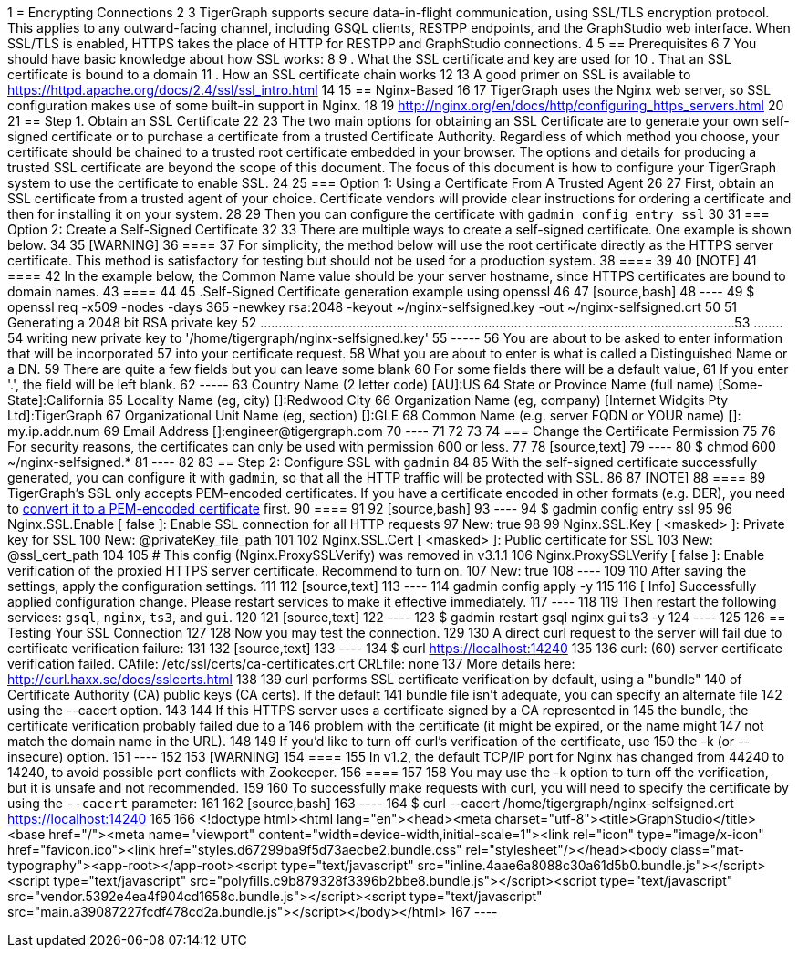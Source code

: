 1 = Encrypting Connections
2 
3 TigerGraph supports secure data-in-flight communication, using SSL/TLS encryption protocol. This applies to any outward-facing channel, including GSQL clients, RESTPP endpoints, and the GraphStudio web interface. When SSL/TLS is enabled, HTTPS takes the place of HTTP for RESTPP and GraphStudio connections.
4 
5 == Prerequisites
6 
7 You should have basic knowledge about how SSL works:
8 
9 . What the SSL certificate and key are used for
10 . That an SSL certificate is bound to a domain
11 . How an SSL certificate chain works
12 
13 A good primer on SSL is available to https://httpd.apache.org/docs/2.4/ssl/ssl_intro.html
14 
15 == Nginx-Based
16 
17 TigerGraph uses the Nginx web server, so SSL configuration makes use of some built-in support in Nginx.
18 
19 http://nginx.org/en/docs/http/configuring_https_servers.html
20 
21 == Step 1. Obtain an SSL Certificate
22 
23 The two main options for obtaining an SSL Certificate are to generate your own self-signed certificate or to purchase a certificate from a trusted Certificate Authority. Regardless of which method you choose, your certificate should be chained to a trusted root certificate embedded in your browser. The options and details for producing a trusted SSL certificate are beyond the scope of this document. The focus of this document is how to configure your TigerGraph system to use the certificate to enable SSL.
24 
25 === Option 1: Using a Certificate From A Trusted Agent
26 
27 First, obtain an SSL certificate from a trusted agent of your choice. Certificate vendors will provide clear instructions for ordering a certificate and then for installing it on your system.
28 
29 Then you can configure the certificate with `gadmin config entry ssl`
30 
31 === Option 2: Create a Self-Signed Certificate
32 
33 There are multiple ways to create a self-signed certificate.  One example is shown below.
34 
35 [WARNING]
36 ====
37 For simplicity, the method below will use the root certificate directly as the HTTPS server certificate.  This method is satisfactory for testing but should not be used for a production system.
38 ====
39 
40 [NOTE]
41 ====
42 In the example below, the Common Name value should be your server hostname, since HTTPS certificates are bound to domain names.
43 ====
44 
45 .Self-Signed Certificate generation example using openssl
46 
47 [source,bash]
48 ----
49 $ openssl req -x509 -nodes -days 365 -newkey rsa:2048 -keyout ~/nginx-selfsigned.key -out ~/nginx-selfsigned.crt
50 
51 Generating a 2048 bit RSA private key
52 .................................................................................................................................+++
53 ........+++
54 writing new private key to '/home/tigergraph/nginx-selfsigned.key'
55 -----
56 You are about to be asked to enter information that will be incorporated
57 into your certificate request.
58 What you are about to enter is what is called a Distinguished Name or a DN.
59 There are quite a few fields but you can leave some blank
60 For some fields there will be a default value,
61 If you enter '.', the field will be left blank.
62 -----
63 Country Name (2 letter code) [AU]:US
64 State or Province Name (full name) [Some-State]:California
65 Locality Name (eg, city) []:Redwood City
66 Organization Name (eg, company) [Internet Widgits Pty Ltd]:TigerGraph
67 Organizational Unit Name (eg, section) []:GLE
68 Common Name (e.g. server FQDN or YOUR name) []: my.ip.addr.num
69 Email Address []:engineer@tigergraph.com
70 ----
71 
72 
73 
74 === Change the Certificate Permission
75 
76 For security reasons, the certificates can only be used with permission 600 or less.
77 
78 [source,text]
79 ----
80 $ chmod 600 ~/nginx-selfsigned.*
81 ----
82 
83 == Step 2: Configure SSL with `gadmin`
84 
85 With the self-signed certificate successfully generated, you can configure it with `gadmin`, so that all the HTTP traffic will be protected with SSL.
86 
87 [NOTE]
88 ====
89 TigerGraph's SSL only accepts PEM-encoded certificates. If you have a certificate encoded in other formats (e.g. DER), you need to https://www.sslshopper.com/ssl-converter.html[convert it to a PEM-encoded certificate] first.
90 ====
91 
92 [source,bash]
93 ----
94 $ gadmin config entry ssl
95 
96 ​Nginx.SSL.Enable [ false ]: Enable SSL connection for all HTTP requests
97 New: true
98 
99 Nginx.SSL.Key [ <masked> ]: Private key for SSL
100 New: @privateKey_file_path
101 
102 Nginx.SSL.Cert [ <masked> ]: Public certificate for SSL
103 New: @ssl_cert_path
104 
105 # This config (Nginx.ProxySSLVerify) was removed in v3.1.1
106 Nginx.ProxySSLVerify [ false ]: Enable verification of the proxied HTTPS server certificate. Recommend to turn on.
107 New: true
108 ----
109 
110 After saving the settings, apply the configuration settings.
111 
112 [source,text]
113 ----
114 gadmin config apply -y
115 
116 [ Info] Successfully applied configuration change. Please restart services to make it effective immediately.
117 ----
118 
119 Then restart the following services: `gsql`, `nginx`, `ts3`, and `gui`.
120 
121 [source,text]
122 ----
123 $ gadmin restart gsql nginx gui ts3 -y
124 ----
125 
126 == Testing Your SSL Connection
127 
128 Now you may test the connection.
129 
130 A direct curl request to the server will fail due to certificate verification failure:
131 
132 [source,text]
133 ----
134 $ curl https://localhost:14240
135 
136 curl: (60) server certificate verification failed. CAfile: /etc/ssl/certs/ca-certificates.crt CRLfile: none
137 More details here: http://curl.haxx.se/docs/sslcerts.html
138 
139 curl performs SSL certificate verification by default, using a "bundle"
140 of Certificate Authority (CA) public keys (CA certs). If the default
141 bundle file isn't adequate, you can specify an alternate file
142 using the --cacert option.
143 
144 If this HTTPS server uses a certificate signed by a CA represented in
145 the bundle, the certificate verification probably failed due to a
146 problem with the certificate (it might be expired, or the name might
147 not match the domain name in the URL).
148 
149 If you'd like to turn off curl's verification of the certificate, use
150 the -k (or --insecure) option.
151 ----
152 
153 [WARNING]
154 ====
155 In v1.2, the default TCP/IP port for Nginx has changed from 44240 to 14240, to avoid possible port conflicts with Zookeeper.
156 ====
157 
158 You may use the -k option to turn off the verification, but it is unsafe and not recommended.
159 
160 To successfully make requests with curl, you will need to specify the certificate by using the `--cacert` parameter:
161 
162 [source,bash]
163 ----
164 $ curl --cacert /home/tigergraph/nginx-selfsigned.crt https://localhost:14240
165 
166 <!doctype html><html lang="en"><head><meta charset="utf-8"><title>GraphStudio</title><base href="/"><meta name="viewport" content="width=device-width,initial-scale=1"><link rel="icon" type="image/x-icon" href="favicon.ico"><link href="styles.d67299ba9f5d73aecbe2.bundle.css" rel="stylesheet"/></head><body class="mat-typography"><app-root></app-root><script type="text/javascript" src="inline.4aae6a8088c30a61d5b0.bundle.js"></script><script type="text/javascript" src="polyfills.c9b879328f3396b2bbe8.bundle.js"></script><script type="text/javascript" src="vendor.5392e4ea4f904cd1658c.bundle.js"></script><script type="text/javascript" src="main.a39087227fcdf478cd2a.bundle.js"></script></body></html>
167 ----
